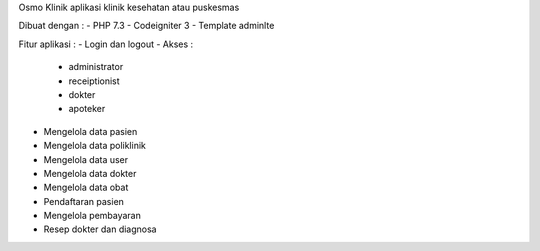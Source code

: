 Osmo Klinik aplikasi klinik kesehatan atau puskesmas

Dibuat dengan :
- PHP 7.3
- Codeigniter 3
- Template adminlte

Fitur aplikasi :
- Login dan logout
- Akses :
	- administrator
	- receiptionist
	- dokter
	- apoteker
- Mengelola data pasien
- Mengelola data poliklinik
- Mengelola data user
- Mengelola data dokter
- Mengelola data obat
- Pendaftaran pasien
- Mengelola pembayaran
- Resep dokter dan diagnosa

